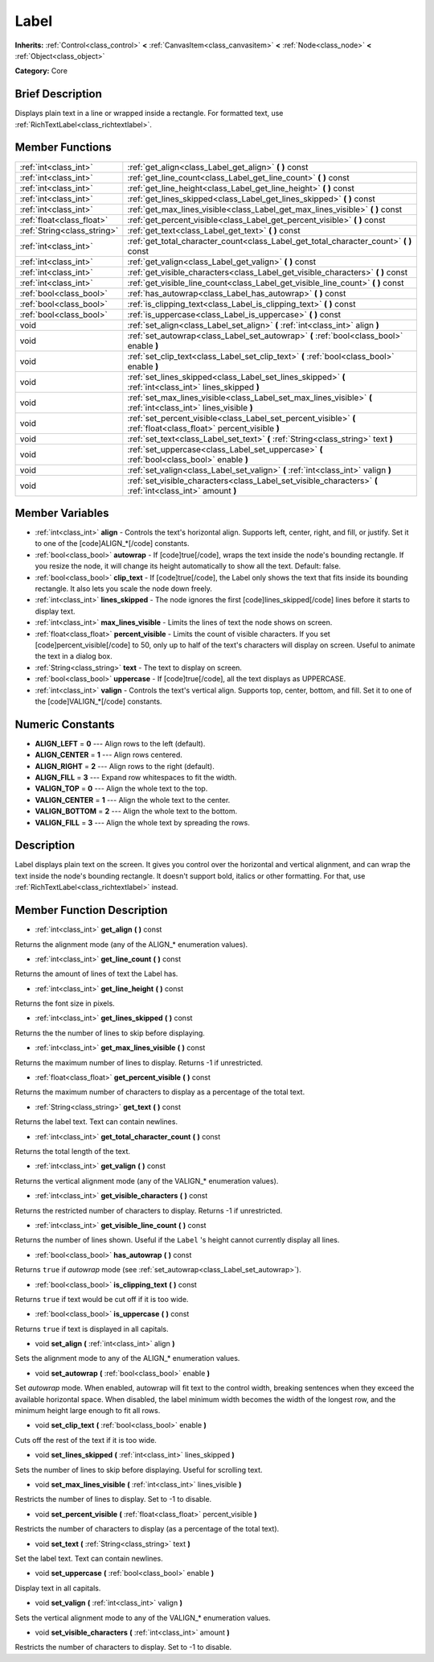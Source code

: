 .. Generated automatically by doc/tools/makerst.py in Godot's source tree.
.. DO NOT EDIT THIS FILE, but the Label.xml source instead.
.. The source is found in doc/classes or modules/<name>/doc_classes.

.. _class_Label:

Label
=====

**Inherits:** :ref:`Control<class_control>` **<** :ref:`CanvasItem<class_canvasitem>` **<** :ref:`Node<class_node>` **<** :ref:`Object<class_object>`

**Category:** Core

Brief Description
-----------------

Displays plain text in a line or wrapped inside a rectangle. For formatted text, use :ref:`RichTextLabel<class_richtextlabel>`.

Member Functions
----------------

+------------------------------+---------------------------------------------------------------------------------------------------------------------+
| :ref:`int<class_int>`        | :ref:`get_align<class_Label_get_align>`  **(** **)** const                                                          |
+------------------------------+---------------------------------------------------------------------------------------------------------------------+
| :ref:`int<class_int>`        | :ref:`get_line_count<class_Label_get_line_count>`  **(** **)** const                                                |
+------------------------------+---------------------------------------------------------------------------------------------------------------------+
| :ref:`int<class_int>`        | :ref:`get_line_height<class_Label_get_line_height>`  **(** **)** const                                              |
+------------------------------+---------------------------------------------------------------------------------------------------------------------+
| :ref:`int<class_int>`        | :ref:`get_lines_skipped<class_Label_get_lines_skipped>`  **(** **)** const                                          |
+------------------------------+---------------------------------------------------------------------------------------------------------------------+
| :ref:`int<class_int>`        | :ref:`get_max_lines_visible<class_Label_get_max_lines_visible>`  **(** **)** const                                  |
+------------------------------+---------------------------------------------------------------------------------------------------------------------+
| :ref:`float<class_float>`    | :ref:`get_percent_visible<class_Label_get_percent_visible>`  **(** **)** const                                      |
+------------------------------+---------------------------------------------------------------------------------------------------------------------+
| :ref:`String<class_string>`  | :ref:`get_text<class_Label_get_text>`  **(** **)** const                                                            |
+------------------------------+---------------------------------------------------------------------------------------------------------------------+
| :ref:`int<class_int>`        | :ref:`get_total_character_count<class_Label_get_total_character_count>`  **(** **)** const                          |
+------------------------------+---------------------------------------------------------------------------------------------------------------------+
| :ref:`int<class_int>`        | :ref:`get_valign<class_Label_get_valign>`  **(** **)** const                                                        |
+------------------------------+---------------------------------------------------------------------------------------------------------------------+
| :ref:`int<class_int>`        | :ref:`get_visible_characters<class_Label_get_visible_characters>`  **(** **)** const                                |
+------------------------------+---------------------------------------------------------------------------------------------------------------------+
| :ref:`int<class_int>`        | :ref:`get_visible_line_count<class_Label_get_visible_line_count>`  **(** **)** const                                |
+------------------------------+---------------------------------------------------------------------------------------------------------------------+
| :ref:`bool<class_bool>`      | :ref:`has_autowrap<class_Label_has_autowrap>`  **(** **)** const                                                    |
+------------------------------+---------------------------------------------------------------------------------------------------------------------+
| :ref:`bool<class_bool>`      | :ref:`is_clipping_text<class_Label_is_clipping_text>`  **(** **)** const                                            |
+------------------------------+---------------------------------------------------------------------------------------------------------------------+
| :ref:`bool<class_bool>`      | :ref:`is_uppercase<class_Label_is_uppercase>`  **(** **)** const                                                    |
+------------------------------+---------------------------------------------------------------------------------------------------------------------+
| void                         | :ref:`set_align<class_Label_set_align>`  **(** :ref:`int<class_int>` align  **)**                                   |
+------------------------------+---------------------------------------------------------------------------------------------------------------------+
| void                         | :ref:`set_autowrap<class_Label_set_autowrap>`  **(** :ref:`bool<class_bool>` enable  **)**                          |
+------------------------------+---------------------------------------------------------------------------------------------------------------------+
| void                         | :ref:`set_clip_text<class_Label_set_clip_text>`  **(** :ref:`bool<class_bool>` enable  **)**                        |
+------------------------------+---------------------------------------------------------------------------------------------------------------------+
| void                         | :ref:`set_lines_skipped<class_Label_set_lines_skipped>`  **(** :ref:`int<class_int>` lines_skipped  **)**           |
+------------------------------+---------------------------------------------------------------------------------------------------------------------+
| void                         | :ref:`set_max_lines_visible<class_Label_set_max_lines_visible>`  **(** :ref:`int<class_int>` lines_visible  **)**   |
+------------------------------+---------------------------------------------------------------------------------------------------------------------+
| void                         | :ref:`set_percent_visible<class_Label_set_percent_visible>`  **(** :ref:`float<class_float>` percent_visible  **)** |
+------------------------------+---------------------------------------------------------------------------------------------------------------------+
| void                         | :ref:`set_text<class_Label_set_text>`  **(** :ref:`String<class_string>` text  **)**                                |
+------------------------------+---------------------------------------------------------------------------------------------------------------------+
| void                         | :ref:`set_uppercase<class_Label_set_uppercase>`  **(** :ref:`bool<class_bool>` enable  **)**                        |
+------------------------------+---------------------------------------------------------------------------------------------------------------------+
| void                         | :ref:`set_valign<class_Label_set_valign>`  **(** :ref:`int<class_int>` valign  **)**                                |
+------------------------------+---------------------------------------------------------------------------------------------------------------------+
| void                         | :ref:`set_visible_characters<class_Label_set_visible_characters>`  **(** :ref:`int<class_int>` amount  **)**        |
+------------------------------+---------------------------------------------------------------------------------------------------------------------+

Member Variables
----------------

- :ref:`int<class_int>` **align** - Controls the text's horizontal align. Supports left, center, right, and fill, or justify. Set it to one of the [code]ALIGN_*[/code] constants.
- :ref:`bool<class_bool>` **autowrap** - If [code]true[/code], wraps the text inside the node's bounding rectangle. If you resize the node, it will change its height automatically to show all the text. Default: false.
- :ref:`bool<class_bool>` **clip_text** - If [code]true[/code], the Label only shows the text that fits inside its bounding rectangle. It also lets you scale the node down freely.
- :ref:`int<class_int>` **lines_skipped** - The node ignores the first [code]lines_skipped[/code] lines before it starts to display text.
- :ref:`int<class_int>` **max_lines_visible** - Limits the lines of text the node shows on screen.
- :ref:`float<class_float>` **percent_visible** - Limits the count of visible characters. If you set [code]percent_visible[/code] to 50, only up to half of the text's characters will display on screen. Useful to animate the text in a dialog box.
- :ref:`String<class_string>` **text** - The text to display on screen.
- :ref:`bool<class_bool>` **uppercase** - If [code]true[/code], all the text displays as UPPERCASE.
- :ref:`int<class_int>` **valign** - Controls the text's vertical align. Supports top, center, bottom, and fill. Set it to one of the [code]VALIGN_*[/code] constants.

Numeric Constants
-----------------

- **ALIGN_LEFT** = **0** --- Align rows to the left (default).
- **ALIGN_CENTER** = **1** --- Align rows centered.
- **ALIGN_RIGHT** = **2** --- Align rows to the right (default).
- **ALIGN_FILL** = **3** --- Expand row whitespaces to fit the width.
- **VALIGN_TOP** = **0** --- Align the whole text to the top.
- **VALIGN_CENTER** = **1** --- Align the whole text to the center.
- **VALIGN_BOTTOM** = **2** --- Align the whole text to the bottom.
- **VALIGN_FILL** = **3** --- Align the whole text by spreading the rows.

Description
-----------

Label displays plain text on the screen. It gives you control over the horizontal and vertical alignment, and can wrap the text inside the node's bounding rectangle. It doesn't support bold, italics or other formatting. For that, use :ref:`RichTextLabel<class_richtextlabel>` instead.

Member Function Description
---------------------------

.. _class_Label_get_align:

- :ref:`int<class_int>`  **get_align**  **(** **)** const

Returns the alignment mode (any of the ALIGN\_\* enumeration values).

.. _class_Label_get_line_count:

- :ref:`int<class_int>`  **get_line_count**  **(** **)** const

Returns the amount of lines of text the Label has.

.. _class_Label_get_line_height:

- :ref:`int<class_int>`  **get_line_height**  **(** **)** const

Returns the font size in pixels.

.. _class_Label_get_lines_skipped:

- :ref:`int<class_int>`  **get_lines_skipped**  **(** **)** const

Returns the the number of lines to skip before displaying.

.. _class_Label_get_max_lines_visible:

- :ref:`int<class_int>`  **get_max_lines_visible**  **(** **)** const

Returns the maximum number of lines to display. Returns -1 if unrestricted.

.. _class_Label_get_percent_visible:

- :ref:`float<class_float>`  **get_percent_visible**  **(** **)** const

Returns the maximum number of characters to display as a percentage of the total text.

.. _class_Label_get_text:

- :ref:`String<class_string>`  **get_text**  **(** **)** const

Returns the label text. Text can contain newlines.

.. _class_Label_get_total_character_count:

- :ref:`int<class_int>`  **get_total_character_count**  **(** **)** const

Returns the total length of the text.

.. _class_Label_get_valign:

- :ref:`int<class_int>`  **get_valign**  **(** **)** const

Returns the vertical alignment mode (any of the VALIGN\_\* enumeration values).

.. _class_Label_get_visible_characters:

- :ref:`int<class_int>`  **get_visible_characters**  **(** **)** const

Returns the restricted number of characters to display. Returns -1 if unrestricted.

.. _class_Label_get_visible_line_count:

- :ref:`int<class_int>`  **get_visible_line_count**  **(** **)** const

Returns the number of lines shown. Useful if the ``Label`` 's height cannot currently display all lines.

.. _class_Label_has_autowrap:

- :ref:`bool<class_bool>`  **has_autowrap**  **(** **)** const

Returns ``true`` if *autowrap* mode (see :ref:`set_autowrap<class_Label_set_autowrap>`).

.. _class_Label_is_clipping_text:

- :ref:`bool<class_bool>`  **is_clipping_text**  **(** **)** const

Returns ``true`` if text would be cut off if it is too wide.

.. _class_Label_is_uppercase:

- :ref:`bool<class_bool>`  **is_uppercase**  **(** **)** const

Returns ``true`` if text is displayed in all capitals.

.. _class_Label_set_align:

- void  **set_align**  **(** :ref:`int<class_int>` align  **)**

Sets the alignment mode to any of the ALIGN\_\* enumeration values.

.. _class_Label_set_autowrap:

- void  **set_autowrap**  **(** :ref:`bool<class_bool>` enable  **)**

Set *autowrap* mode. When enabled, autowrap will fit text to the control width, breaking sentences when they exceed the available horizontal space. When disabled, the label minimum width becomes the width of the longest row, and the minimum height large enough to fit all rows.

.. _class_Label_set_clip_text:

- void  **set_clip_text**  **(** :ref:`bool<class_bool>` enable  **)**

Cuts off the rest of the text if it is too wide.

.. _class_Label_set_lines_skipped:

- void  **set_lines_skipped**  **(** :ref:`int<class_int>` lines_skipped  **)**

Sets the number of lines to skip before displaying. Useful for scrolling text.

.. _class_Label_set_max_lines_visible:

- void  **set_max_lines_visible**  **(** :ref:`int<class_int>` lines_visible  **)**

Restricts the number of lines to display. Set to -1 to disable.

.. _class_Label_set_percent_visible:

- void  **set_percent_visible**  **(** :ref:`float<class_float>` percent_visible  **)**

Restricts the number of characters to display (as a percentage of the total text).

.. _class_Label_set_text:

- void  **set_text**  **(** :ref:`String<class_string>` text  **)**

Set the label text. Text can contain newlines.

.. _class_Label_set_uppercase:

- void  **set_uppercase**  **(** :ref:`bool<class_bool>` enable  **)**

Display text in all capitals.

.. _class_Label_set_valign:

- void  **set_valign**  **(** :ref:`int<class_int>` valign  **)**

Sets the vertical alignment mode to any of the VALIGN\_\* enumeration values.

.. _class_Label_set_visible_characters:

- void  **set_visible_characters**  **(** :ref:`int<class_int>` amount  **)**

Restricts the number of characters to display. Set to -1 to disable.



